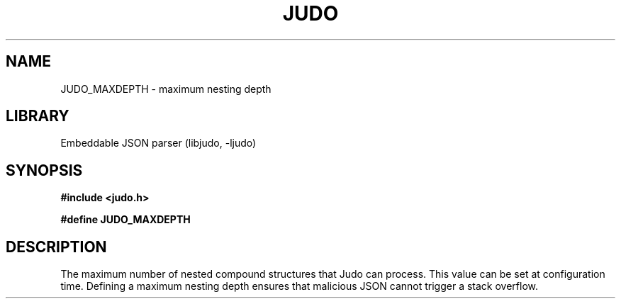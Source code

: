 .TH "JUDO" "3"
.SH NAME
JUDO_MAXDEPTH \- maximum nesting depth
.SH LIBRARY
Embeddable JSON parser (libjudo, -ljudo)
.SH SYNOPSIS
.nf
.B #include <judo.h>
.PP
.B #define JUDO_MAXDEPTH
.fi
.SH DESCRIPTION
The maximum number of nested compound structures that Judo can process.
This value can be set at configuration time.
Defining a maximum nesting depth ensures that malicious JSON cannot trigger a stack overflow.